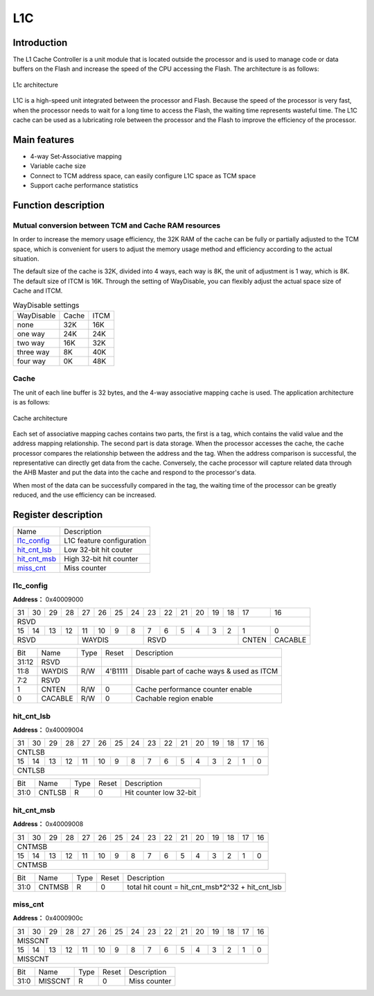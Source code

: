 =====
L1C
=====

Introduction
===============
The L1 Cache Controller is a unit module that is located outside the processor and is used to manage code or data buffers on the Flash and increase the speed of the CPU accessing the Flash. The architecture is as follows:

.. figure:: picture/L1C_Arch.png
   :align: center

   L1c architecture

L1C is a high-speed unit integrated between the processor and Flash. Because the speed of the processor is very fast, when the processor needs to wait for a long time to access the Flash, the waiting time represents wasteful time. The L1C cache can be used as a lubricating role between the processor and the Flash to improve the efficiency of the processor.

Main features
=================
- 4-way Set-Associative mapping
- Variable cache size
- Connect to TCM address space, can easily configure L1C space as TCM space
- Support cache performance statistics

Function description
========================
Mutual conversion between TCM and Cache RAM resources
-------------------------------------------------------
In order to increase the memory usage efficiency, the 32K RAM of the cache can be fully or partially adjusted to the TCM space, which is convenient for users to adjust the memory usage method and efficiency according to the actual situation.

The default size of the cache is 32K, divided into 4 ways, each way is 8K, the unit of adjustment is 1 way, which is 8K. The default size of ITCM is 16K. Through the setting of WayDisable, you can flexibly adjust the actual space size of Cache and ITCM.

.. table:: WayDisable settings

    +------------+-----------------------+-------+
    | WayDisable |    Cache              | ITCM  |
    +------------+-----------------------+-------+
    |   none     |     32K               | 16K   |
    +------------+-----------------------+-------+
    |   one way  |     24K               | 24K   |
    +------------+-----------------------+-------+
    |   two way  |     16K               | 32K   |
    +------------+-----------------------+-------+
    | three way  |     8K                | 40K   |
    +------------+-----------------------+-------+
    | four way   |     0K                | 48K   |
    +------------+-----------------------+-------+

Cache
-------------
The unit of each line buffer is 32 bytes, and the 4-way associative mapping cache is used. The application architecture is as follows:

.. figure:: picture/L1c_Way.png
   :align: center

   Cache architecture

Each set of associative mapping caches contains two parts, the first is a tag, which contains the valid value and the address mapping relationship. The second part is data storage. When the processor accesses the cache, the cache processor compares the relationship between the address and the tag. When the address comparison is successful, the representative can directly get data from the cache. Conversely, the cache processor will capture related data through the AHB Master and put the data into the cache and respond to the processor's data.

When most of the data can be successfully compared in the tag, the waiting time of the processor can be greatly reduced, and the use efficiency can be increased.


Register description
==========================

+----------------+---------------------------+
| Name           | Description               |
+----------------+---------------------------+
| `l1c_config`_  | L1C feature configuration |
+----------------+---------------------------+
| `hit_cnt_lsb`_ | Low 32-bit hit couter     |
+----------------+---------------------------+
| `hit_cnt_msb`_ | High 32-bit hit counter   |
+----------------+---------------------------+
| `miss_cnt`_    | Miss counter              |
+----------------+---------------------------+

l1c_config
------------
 
**Address：**  0x40009000
 

+-----------+-----------+-----------+-----------+-----------+-----------+-----------+-----------+-----------+-----------+-----------+-----------+-----------+-----------+-----------+-----------+ 
| 31        | 30        | 29        | 28        | 27        | 26        | 25        | 24        | 23        | 22        | 21        | 20        | 19        | 18        | 17        | 16        | 
+-----------+-----------+-----------+-----------+-----------+-----------+-----------+-----------+-----------+-----------+-----------+-----------+-----------+-----------+-----------+-----------+ 
| RSVD                                                                                                                                                                                          |
+-----------+-----------+-----------+-----------+-----------+-----------+-----------+-----------+-----------+-----------+-----------+-----------+-----------+-----------+-----------+-----------+ 
| 15        | 14        | 13        | 12        | 11        | 10        | 9         | 8         | 7         | 6         | 5         | 4         | 3         | 2         | 1         | 0         |
+-----------+-----------+-----------+-----------+-----------+-----------+-----------+-----------+-----------+-----------+-----------+-----------+-----------+-----------+-----------+-----------+ 
| RSVD                                          | WAYDIS                                        | RSVD                                                                  | CNTEN     | CACABLE   |
+-----------+-----------+-----------+-----------+-----------+-----------+-----------+-----------+-----------+-----------+-----------+-----------+-----------+-----------+-----------+-----------+ 

+----------+----------+--------+-------------+-------------------------------------------+
| Bit      | Name     |Type    | Reset       | Description                               |
+----------+----------+--------+-------------+-------------------------------------------+
| 31:12    | RSVD     |        |             |                                           |
+----------+----------+--------+-------------+-------------------------------------------+
| 11:8     | WAYDIS   | R/W    | 4'B1111     | Disable part of cache ways & used as ITCM |
+----------+----------+--------+-------------+-------------------------------------------+
| 7:2      | RSVD     |        |             |                                           |
+----------+----------+--------+-------------+-------------------------------------------+
| 1        | CNTEN    | R/W    | 0           | Cache performance counter enable          |
+----------+----------+--------+-------------+-------------------------------------------+
| 0        | CACABLE  | R/W    | 0           | Cachable region enable                    |
+----------+----------+--------+-------------+-------------------------------------------+

hit_cnt_lsb
-------------
 
**Address：**  0x40009004
 

+-----------+-----------+-----------+-----------+-----------+-----------+-----------+-----------+-----------+-----------+-----------+-----------+-----------+-----------+-----------+-----------+ 
| 31        | 30        | 29        | 28        | 27        | 26        | 25        | 24        | 23        | 22        | 21        | 20        | 19        | 18        | 17        | 16        | 
+-----------+-----------+-----------+-----------+-----------+-----------+-----------+-----------+-----------+-----------+-----------+-----------+-----------+-----------+-----------+-----------+ 
| CNTLSB                                                                                                                                                                                        |
+-----------+-----------+-----------+-----------+-----------+-----------+-----------+-----------+-----------+-----------+-----------+-----------+-----------+-----------+-----------+-----------+ 
| 15        | 14        | 13        | 12        | 11        | 10        | 9         | 8         | 7         | 6         | 5         | 4         | 3         | 2         | 1         | 0         |
+-----------+-----------+-----------+-----------+-----------+-----------+-----------+-----------+-----------+-----------+-----------+-----------+-----------+-----------+-----------+-----------+ 
| CNTLSB                                                                                                                                                                                        |
+-----------+-----------+-----------+-----------+-----------+-----------+-----------+-----------+-----------+-----------+-----------+-----------+-----------+-----------+-----------+-----------+ 

+----------+----------+--------+-------------+-------------------------+
| Bit      | Name     |Type    | Reset       | Description             |
+----------+----------+--------+-------------+-------------------------+
| 31:0     | CNTLSB   | R      | 0           | Hit counter low 32-bit  |
+----------+----------+--------+-------------+-------------------------+

hit_cnt_msb
-------------
 
**Address：**  0x40009008
 

+-----------+-----------+-----------+-----------+-----------+-----------+-----------+-----------+-----------+-----------+-----------+-----------+-----------+-----------+-----------+-----------+ 
| 31        | 30        | 29        | 28        | 27        | 26        | 25        | 24        | 23        | 22        | 21        | 20        | 19        | 18        | 17        | 16        | 
+-----------+-----------+-----------+-----------+-----------+-----------+-----------+-----------+-----------+-----------+-----------+-----------+-----------+-----------+-----------+-----------+ 
| CNTMSB                                                                                                                                                                                        |
+-----------+-----------+-----------+-----------+-----------+-----------+-----------+-----------+-----------+-----------+-----------+-----------+-----------+-----------+-----------+-----------+ 
| 15        | 14        | 13        | 12        | 11        | 10        | 9         | 8         | 7         | 6         | 5         | 4         | 3         | 2         | 1         | 0         |
+-----------+-----------+-----------+-----------+-----------+-----------+-----------+-----------+-----------+-----------+-----------+-----------+-----------+-----------+-----------+-----------+ 
| CNTMSB                                                                                                                                                                                        |
+-----------+-----------+-----------+-----------+-----------+-----------+-----------+-----------+-----------+-----------+-----------+-----------+-----------+-----------+-----------+-----------+ 

+----------+----------+--------+-------------+--------------------------------------------------+
| Bit      | Name     |Type    | Reset       | Description                                      |
+----------+----------+--------+-------------+--------------------------------------------------+
| 31:0     | CNTMSB   | R      | 0           | total hit count = hit_cnt_msb*2^32 + hit_cnt_lsb |
+----------+----------+--------+-------------+--------------------------------------------------+

miss_cnt
----------
 
**Address：**  0x4000900c
 

+-----------+-----------+-----------+-----------+-----------+-----------+-----------+-----------+-----------+-----------+-----------+-----------+-----------+-----------+-----------+-----------+ 
| 31        | 30        | 29        | 28        | 27        | 26        | 25        | 24        | 23        | 22        | 21        | 20        | 19        | 18        | 17        | 16        | 
+-----------+-----------+-----------+-----------+-----------+-----------+-----------+-----------+-----------+-----------+-----------+-----------+-----------+-----------+-----------+-----------+ 
| MISSCNT                                                                                                                                                                                       |
+-----------+-----------+-----------+-----------+-----------+-----------+-----------+-----------+-----------+-----------+-----------+-----------+-----------+-----------+-----------+-----------+ 
| 15        | 14        | 13        | 12        | 11        | 10        | 9         | 8         | 7         | 6         | 5         | 4         | 3         | 2         | 1         | 0         |
+-----------+-----------+-----------+-----------+-----------+-----------+-----------+-----------+-----------+-----------+-----------+-----------+-----------+-----------+-----------+-----------+ 
| MISSCNT                                                                                                                                                                                       |
+-----------+-----------+-----------+-----------+-----------+-----------+-----------+-----------+-----------+-----------+-----------+-----------+-----------+-----------+-----------+-----------+ 

+----------+----------+--------+-------------+--------------+
| Bit      | Name     |Type    | Reset       | Description  |
+----------+----------+--------+-------------+--------------+
| 31:0     | MISSCNT  | R      | 0           | Miss counter |
+----------+----------+--------+-------------+--------------+

